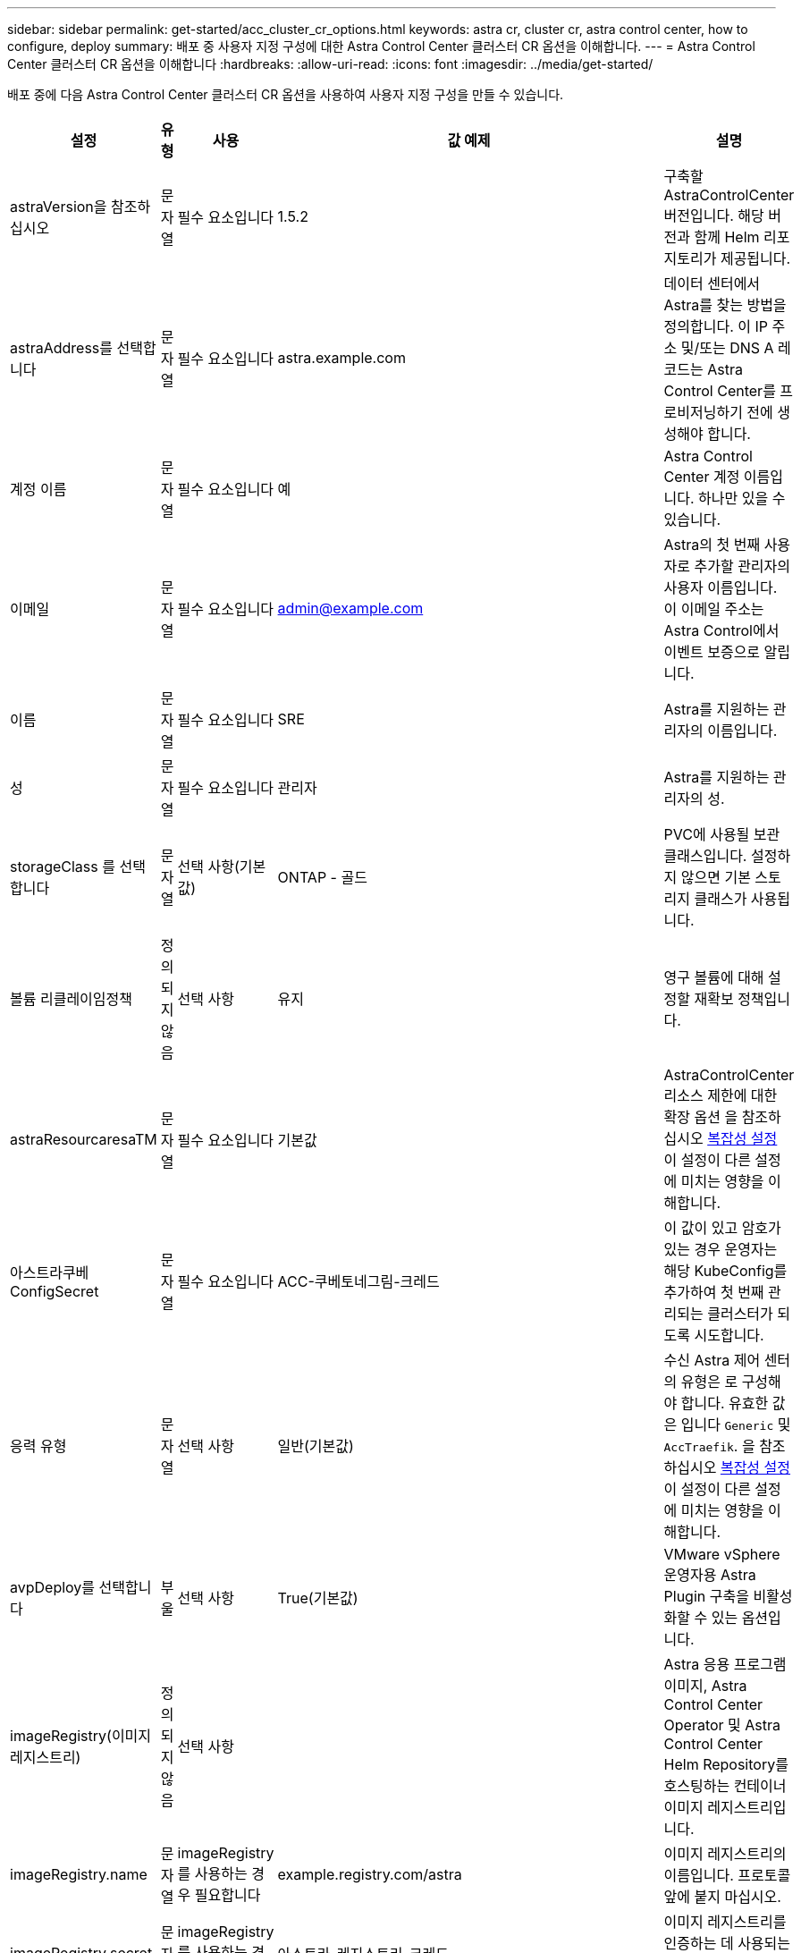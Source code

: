 ---
sidebar: sidebar 
permalink: get-started/acc_cluster_cr_options.html 
keywords: astra cr, cluster cr, astra control center, how to configure, deploy 
summary: 배포 중 사용자 지정 구성에 대한 Astra Control Center 클러스터 CR 옵션을 이해합니다. 
---
= Astra Control Center 클러스터 CR 옵션을 이해합니다
:hardbreaks:
:allow-uri-read: 
:icons: font
:imagesdir: ../media/get-started/


배포 중에 다음 Astra Control Center 클러스터 CR 옵션을 사용하여 사용자 지정 구성을 만들 수 있습니다.

|===
| 설정 | 유형 | 사용 | 값 예제 | 설명 


| astraVersion을 참조하십시오 | 문자열 | 필수 요소입니다 | 1.5.2 | 구축할 AstraControlCenter 버전입니다. 해당 버전과 함께 Helm 리포지토리가 제공됩니다. 


| astraAddress를 선택합니다 | 문자열 | 필수 요소입니다 | astra.example.com | 데이터 센터에서 Astra를 찾는 방법을 정의합니다. 이 IP 주소 및/또는 DNS A 레코드는 Astra Control Center를 프로비저닝하기 전에 생성해야 합니다. 


| 계정 이름 | 문자열 | 필수 요소입니다 | 예 | Astra Control Center 계정 이름입니다. 하나만 있을 수 있습니다. 


| 이메일 | 문자열 | 필수 요소입니다 | admin@example.com | Astra의 첫 번째 사용자로 추가할 관리자의 사용자 이름입니다. 이 이메일 주소는 Astra Control에서 이벤트 보증으로 알립니다. 


| 이름 | 문자열 | 필수 요소입니다 | SRE | Astra를 지원하는 관리자의 이름입니다. 


| 성 | 문자열 | 필수 요소입니다 | 관리자 | Astra를 지원하는 관리자의 성. 


| storageClass 를 선택합니다 | 문자열 | 선택 사항(기본값) | ONTAP - 골드 | PVC에 사용될 보관 클래스입니다. 설정하지 않으면 기본 스토리지 클래스가 사용됩니다. 


| 볼륨 리클레이임정책 | 정의되지 않음 | 선택 사항 | 유지 | 영구 볼륨에 대해 설정할 재확보 정책입니다. 


| astraResourcaresaTM | 문자열 | 필수 요소입니다 | 기본값 | AstraControlCenter 리소스 제한에 대한 확장 옵션 을 참조하십시오 <<구성 조합 및 비호환성,복잡성 설정>> 이 설정이 다른 설정에 미치는 영향을 이해합니다. 


| 아스트라쿠베ConfigSecret | 문자열 | 필수 요소입니다 | ACC-쿠베토네그림-크레드 | 이 값이 있고 암호가 있는 경우 운영자는 해당 KubeConfig를 추가하여 첫 번째 관리되는 클러스터가 되도록 시도합니다. 


| 응력 유형 | 문자열 | 선택 사항 | 일반(기본값) | 수신 Astra 제어 센터의 유형은 로 구성해야 합니다. 유효한 값은 입니다 `Generic` 및 `AccTraefik`. 을 참조하십시오 <<구성 조합 및 비호환성,복잡성 설정>> 이 설정이 다른 설정에 미치는 영향을 이해합니다. 


| avpDeploy를 선택합니다 | 부울 | 선택 사항 | True(기본값) | VMware vSphere 운영자용 Astra Plugin 구축을 비활성화할 수 있는 옵션입니다. 


| imageRegistry(이미지 레지스트리) | 정의되지 않음 | 선택 사항 |  | Astra 응용 프로그램 이미지, Astra Control Center Operator 및 Astra Control Center Helm Repository를 호스팅하는 컨테이너 이미지 레지스트리입니다. 


| imageRegistry.name | 문자열 | imageRegistry를 사용하는 경우 필요합니다 | example.registry.com/astra | 이미지 레지스트리의 이름입니다. 프로토콜 앞에 붙지 마십시오. 


| imageRegistry.secret | 문자열 | imageRegistry를 사용하는 경우 필요합니다 | 아스트라-레지스트리-크레드 | 이미지 레지스트리를 인증하는 데 사용되는 Kubernetes 비밀의 이름입니다. 


| AutoSupport | 정의되지 않음 | 필수 요소입니다 |  | NetApp의 사전 지원 애플리케이션인 NetApp Active IQ에 대한 참여 상태를 나타냅니다. 인터넷 연결이 필요하며(포트 442) 모든 지원 데이터가 익명화됩니다. 


| AutoSupport.enrolled입니다 | 부울 | 선택 사항이지만 둘 중 하나입니다 `enrolled` 또는 `url` 필드를 선택해야 합니다 | False(이 값은 기본값) | 등록에서는 지원 목적으로 익명 데이터를 NetApp에 전송할지 여부를 결정합니다. 기본 선택 옵션은 입니다 `false` 및 은 NetApp에 지원 데이터가 전송되지 않음을 나타냅니다. 


| AutoSupport.URL을 참조하십시오 | 문자열 | 선택 사항이지만 둘 중 하나입니다 `enrolled` 또는 `url` 필드를 선택해야 합니다 | https://support.netapp.com/asupprod/post/1.0/postAsup[] | URL은 익명 데이터를 보낼 위치를 결정합니다. 


| CRD | 정의되지 않음 | 정의되지 않음 |  | Astra Control Center에서 CRD를 처리하는 방법을 선택할 수 있습니다. 


| CRD.외부Traefik | 부울 | 선택 사항 | True(기본값) | 기본적으로 Astra Control Center는 필요한 Traefik CRD를 설치합니다. CRD는 클러스터 전체 객체이며 이를 설치하면 클러스터의 다른 부분에 영향을 줄 수 있습니다. 이 플래그를 사용하여 Astra Control Center에 이러한 CRD가 Astra Control Center 외부의 클러스터 관리자에 의해 설치 및 관리된다는 신호를 보낼 수 있습니다. 


| CRD.외부인증 관리자 | 부울 | 선택 사항 | True(기본값) | 기본적으로 Astra Control Center는 필요한 인증 관리자 CRD를 설치합니다. CRD는 클러스터 전체 객체이며 이를 설치하면 클러스터의 다른 부분에 영향을 줄 수 있습니다. 이 플래그를 사용하여 Astra Control Center에 이러한 CRD가 Astra Control Center 외부의 클러스터 관리자에 의해 설치 및 관리된다는 신호를 보낼 수 있습니다. 


| CRD.shouldUpgrade 를 클릭합니다 | 부울 | 선택 사항 | 정의되지 않음 | Astra Control Center를 업그레이드할 때 CRD를 업그레이드해야 할지 여부를 결정합니다. 


| MTL |  |  |  | Astra Control Center에서 클러스터의 MTL 서비스를 구현하는 방법에 대한 옵션입니다. 을 참조하십시오 <<구성 조합 및 비호환성,복잡성 설정>> 이 설정이 다른 설정에 미치는 영향을 이해합니다 


| MTL이 활성화되었습니다 | 부울 | 선택 사항 | True(기본값) | 기본적으로 Astra Control Center는 MTL을 서비스 간 통신에 사용합니다. 서비스 메시를 사용하여 서비스 간 통신을 암호화하는 경우 이 옵션을 비활성화해야 합니다. 


| MTL.certDuration을 선택합니다 | 문자열 | 선택 사항 | 2140h(이 값은 기본 지속 시간) | 서비스 TLS 인증서를 발급할 때 인증서 수명 기간 동안 사용할 시간(시간)입니다. 이 설정은 에서만 사용할 수 있습니다 `mtls.enabled` 가 로 설정되어 있습니다 `true`. 
|===


== 구성 조합 및 비호환성

일부 Astra Control Center 클러스터 CR 구성 설정은 Astra Control Center의 설치 방식에 큰 영향을 미치며 다른 설정과 충돌할 수 있습니다. 다음 내용은 중요한 구성 설정과 호환되지 않는 조합을 방지하는 방법을 설명합니다.



=== astraResourcaresaTM

기본적으로 Astra Control Center는 Astra 내의 대부분의 구성 요소에 대해 설정된 리소스 요청과 함께 배포됩니다. 이 구성을 통해 Astra Control Center 소프트웨어 스택은 애플리케이션 로드 및 확장 수준이 높은 환경에서 더 나은 성능을 발휘할 수 있습니다.

그러나 더 작은 개발 또는 테스트 클러스터를 사용하는 시나리오에서는 CR 필드를 사용합니다 `AstraResourcesScalar` 로 설정할 수 있습니다 `Off`. 이렇게 하면 리소스 요청이 비활성화되고 소규모 클러스터에 구축할 수 있습니다.



=== 응력 유형

다음 두 가지 유효한 응력 유형 값이 있습니다.

* 일반
* AccTraefik


.일반(기본값)
시기 `ingressType` 가 로 설정되어 있습니다 `Generic`, Astra Control은 수신 리소스를 설치하지 않습니다. 사용자는 네트워크를 통해 트래픽을 보호 및 라우팅하는 공통의 방법을 Kubernetes 클러스터에서 실행되는 애플리케이션에 가지고 있으며, 이러한 방식은 동일한 메커니즘을 사용하려 한다고 가정합니다. 사용자가 Astra Control로 트래픽을 라우팅하기 위해 수신 작업을 생성할 때, 수신 시 포트 80의 내부 traefik 서비스를 가리켜야 합니다. 다음은 일반 응력 유형 설정과 함께 작동하는 Nginx 수신 리소스의 예입니다.

[listing]
----
apiVersion: networking.k8s.io/v1
kind: Ingress
metadata:
  name: netapp-acc-ingress
  namespace: [netapp-acc or custom namespace]
spec:
  ingressClassName: [class name for nginx controller]
  tls:
  - hosts:
    - <ACC address>
    secretName: [tls secret name]
  rules:
  - host: <ACC addess>
    http:
      paths:
        - path:
          backend:
            service:
              name: traefik
              port:
                number: 80
          pathType: ImplementationSpecific
----

WARNING: MTL이 CR에서 MTL.ENABLED 설정을 사용하여 비활성화된 경우 를 사용해야 합니다 `ingressType: Generic`.

.AccTraefik
시기 `ingressType` 가 로 설정되어 있습니다 `AccTraefik`Astra Control Center는 Kubernetes 로드 밸런서 유형 서비스로 Traefik 게이트웨이를 구축합니다. 외부 IP를 얻으려면 Astra Control Center에 대한 외부 로드 밸런서(예: MetalLB)를 제공해야 합니다.



=== MTL

CR에 사용되는 설정은 응용 프로그램 내 통신이 보안되는 방식을 결정합니다. 사용자가 서비스 메시를 사용할지 여부를 미리 파악하는 것이 매우 중요합니다.

* `enabled=true`: 이 설정이 활성화되면 Astra는 애플리케이션 내의 모든 트래픽을 보호하는 내부 서비스 간 통신 네트워크를 배포합니다.



WARNING: 이 설정이 인 경우 서비스 메시에서 Astra Control Center를 다루지 마십시오 `true`.

* `enabled=false`: 이 설정을 비활성화하면 Astra Control Center가 내부 트래픽을 보호하지 않으므로 서비스 메시를 사용하여 Astra 네임스페이스를 독립적으로 보호해야 합니다.



WARNING: MTL이 CR에서 MTL.ENABLED 설정을 사용하여 비활성화된 경우 를 사용해야 합니다 `ingressType: Generic`.


WARNING: 서비스 메시를 사용하지 않고 이 설정을 비활성화하면 내부 통신이 보안되지 않습니다.
